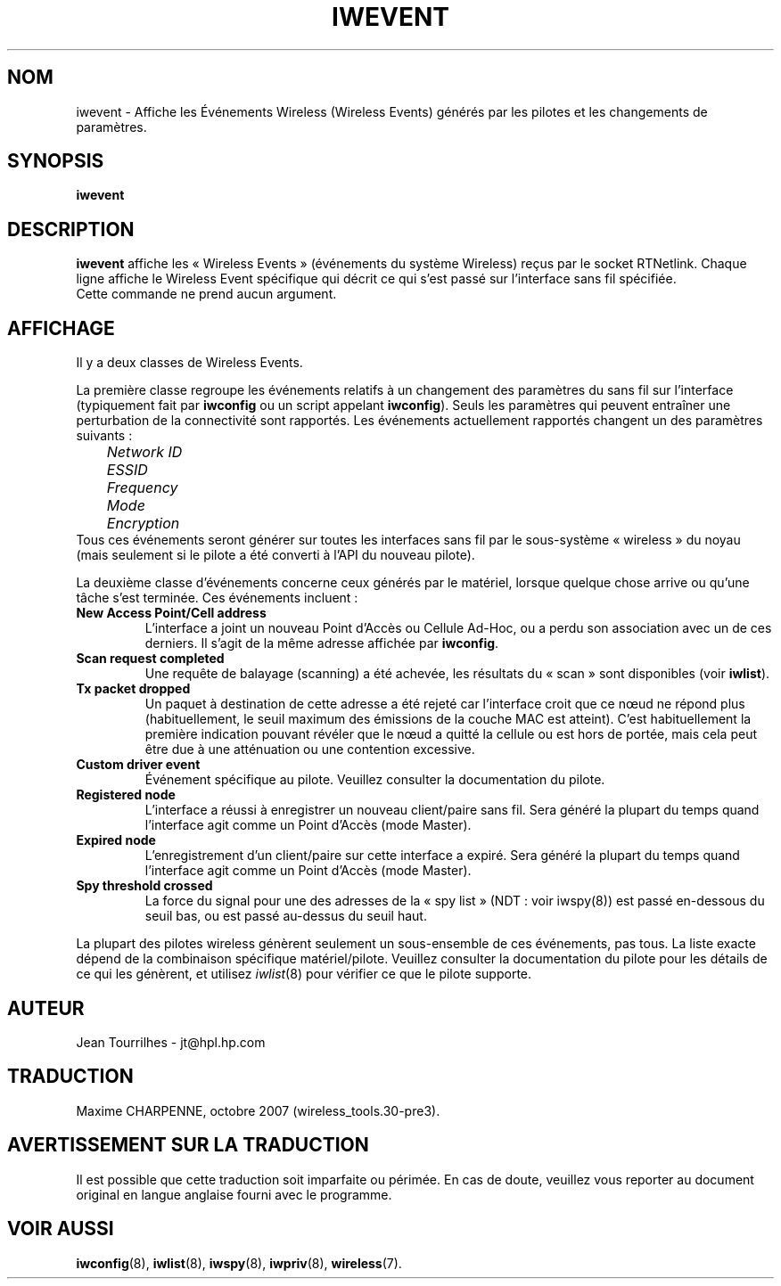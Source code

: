 .\" Jean Tourrilhes - HPL - 2002 - 2004
.\" iwevent.8
.\"
.\" Traduction 2003/08/17 Maxime CHARPENNE (voir
.\" http://www.delafond.org/traducmanfr/)
.\" 1ère traduction        : version 26
.\" Manuel identique pour la version 27-pre9 (beta)
.\" Mise à jour 2004/02/26 : version 27-pre11 (alpha)
.\" Mise à jour 2004/08/23 : version 27-pre25
.\" Mise à jour 2007/08    : version 29-pre21
.\" Mise à jour 2007/10    : version 30-pre1
.\" Mise à jour 2007/10/29 : version 30-pre3
.\"
.TH IWEVENT 8 "23 juin 2004" "net-tools" "Manuel du Programmeur Linux"
.\"
.\" NAME part
.\"
.SH NOM
iwevent \- Affiche les Événements Wireless (Wireless Events) générés par les
pilotes et les changements de paramètres.
.\"
.\" SYNOPSIS part
.\"
.SH SYNOPSIS
.BI "iwevent "
.br
.\"
.\" DESCRIPTION part
.\"
.SH DESCRIPTION
.B iwevent
affiche les «\ Wireless Events\ » (événements du système Wireless) reçus par le
socket RTNetlink. Chaque ligne affiche le Wireless Event spécifique qui décrit
ce qui s'est passé sur l'interface sans fil spécifiée.
.br
Cette commande ne prend aucun argument.
.\"
.\" DISPLAY part
.\"
.SH AFFICHAGE
Il y a deux classes de Wireless Events.
.PP
La première classe regroupe les événements relatifs à un changement des
paramètres du sans fil sur l'interface (typiquement fait par
.B iwconfig
ou un script appelant
.BR iwconfig ).
Seuls les paramètres qui peuvent entraîner une perturbation de la connectivité
sont rapportés. Les événements actuellement rapportés changent un des paramètres
suivants\ :
.br
.I "	Network ID"
.br
.I "	ESSID"
.br
.I "	Frequency"
.br
.I "	Mode"
.br
.I "	Encryption"
.br
Tous ces événements seront générer sur toutes les interfaces sans fil par le
sous-système «\ wireless\ » du noyau (mais seulement si le pilote a été converti
à l'API du nouveau pilote).
.PP
La deuxième classe d'événements concerne ceux générés par le matériel, lorsque
quelque chose arrive ou qu'une tâche s'est terminée. Ces événements incluent\ :
.TP
.B New Access Point/Cell address
L'interface a joint un nouveau Point d'Accès ou Cellule Ad-Hoc, ou a perdu son
association avec un de ces derniers. Il s'agit de la même adresse affichée par
.BR iwconfig .
.TP
.B Scan request completed
Une requête de balayage (scanning) a été achevée, les résultats du «\ scan\ »
sont disponibles (voir
.BR iwlist ).
.TP
.B Tx packet dropped
Un paquet à destination de cette adresse a été rejeté car l'interface croit que
ce nœud ne répond plus (habituellement, le seuil maximum des émissions de la
couche MAC est atteint). C'est habituellement la première indication pouvant
révéler que le nœud a quitté la cellule ou est hors de portée, mais cela peut
être due à une atténuation ou une contention excessive.
.TP
.B Custom driver event
Événement spécifique au pilote. Veuillez consulter la documentation du pilote.
.TP
.B Registered node
L'interface a réussi à enregistrer un nouveau client/paire sans fil. Sera
généré la plupart du temps quand l'interface agit comme un Point d'Accès (mode
Master).
.TP
.B Expired node
L'enregistrement d'un client/paire sur cette interface a expiré. Sera généré la
plupart du temps quand l'interface agit comme un Point d'Accès (mode Master).
.TP
.B Spy threshold crossed
La force du signal pour une des adresses de la «\ spy list\ » (NDT\ : voir
iwspy(8)) est passé en-dessous du seuil bas, ou est passé au-dessus du seuil
haut.
.PP
La plupart des pilotes wireless génèrent seulement un sous-ensemble de ces
événements, pas tous. La liste exacte dépend de la combinaison spécifique
matériel/pilote. Veuillez consulter la documentation du pilote pour les détails
de ce qui les génèrent, et utilisez
.IR iwlist (8)
pour vérifier ce que le pilote supporte.
.\"
.\" AUTHOR part
.\"
.SH AUTEUR
Jean Tourrilhes \- jt@hpl.hp.com
.\"
.\" TRADUCTION part
.\"
.SH TRADUCTION
Maxime CHARPENNE, octobre 2007 (wireless_tools.30-pre3).
.\"
\" AVERTISSEMENT part
.\"
.SH AVERTISSEMENT SUR LA TRADUCTION
Il est possible que cette traduction soit imparfaite ou périmée. En cas de
doute, veuillez vous reporter au document original en langue anglaise fourni
avec le programme.
.\"
.\" SEE ALSO part
.\"
.SH VOIR AUSSI
.BR iwconfig (8),
.BR iwlist (8),
.BR iwspy (8),
.BR iwpriv (8),
.BR wireless (7).
